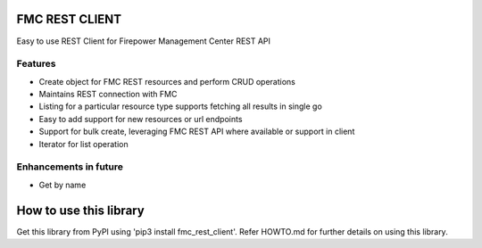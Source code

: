 FMC REST CLIENT
---------------

Easy to use REST Client for Firepower Management Center REST API

Features
~~~~~~~~
-  Create object for FMC REST resources and perform CRUD operations
-  Maintains REST connection with FMC
-  Listing for a particular resource type supports fetching all results
   in single go
-  Easy to add support for new resources or url endpoints
-  Support for bulk create, leveraging FMC REST API where available
   or support in client
-  Iterator for list operation

Enhancements in future
~~~~~~~~~~~~~~~~~~~~~~
-  Get by name

How to use this library
----------
Get this library from PyPI using 'pip3 install fmc_rest_client'.
Refer HOWTO.md for further details on using this library.
